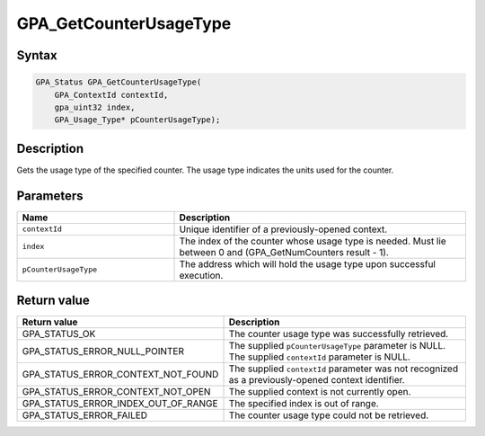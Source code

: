 .. Copyright (c) 2018 Advanced Micro Devices, Inc. All rights reserved.

GPA_GetCounterUsageType
@@@@@@@@@@@@@@@@@@@@@@@

Syntax
%%%%%%

.. code-block:: c++

    GPA_Status GPA_GetCounterUsageType(
        GPA_ContextId contextId,
        gpa_uint32 index,
        GPA_Usage_Type* pCounterUsageType);

Description
%%%%%%%%%%%

Gets the usage type of the specified counter. The usage type indicates the
units used for the counter.

Parameters
%%%%%%%%%%

.. csv-table::
    :header: "Name", "Description"
    :widths: 35, 65

    "``contextId``", "Unique identifier of a previously-opened context."
    "``index``", "The index of the counter whose usage type is needed. Must lie between 0 and (GPA_GetNumCounters result - 1)."
    "``pCounterUsageType``", "The address which will hold the usage type upon successful execution."

Return value
%%%%%%%%%%%%

.. csv-table::
    :header: "Return value", "Description"
    :widths: 35, 65

    "GPA_STATUS_OK", "The counter usage type was successfully retrieved."
    "GPA_STATUS_ERROR_NULL_POINTER", "| The supplied ``pCounterUsageType`` parameter is NULL.
    | The supplied ``contextId`` parameter is NULL."
    "GPA_STATUS_ERROR_CONTEXT_NOT_FOUND", "The supplied ``contextId`` parameter was not recognized as a previously-opened context identifier."
    "GPA_STATUS_ERROR_CONTEXT_NOT_OPEN", "The supplied context is not currently open."
    "GPA_STATUS_ERROR_INDEX_OUT_OF_RANGE", "The specified index is out of range."
    "GPA_STATUS_ERROR_FAILED", "The counter usage type could not be retrieved."
